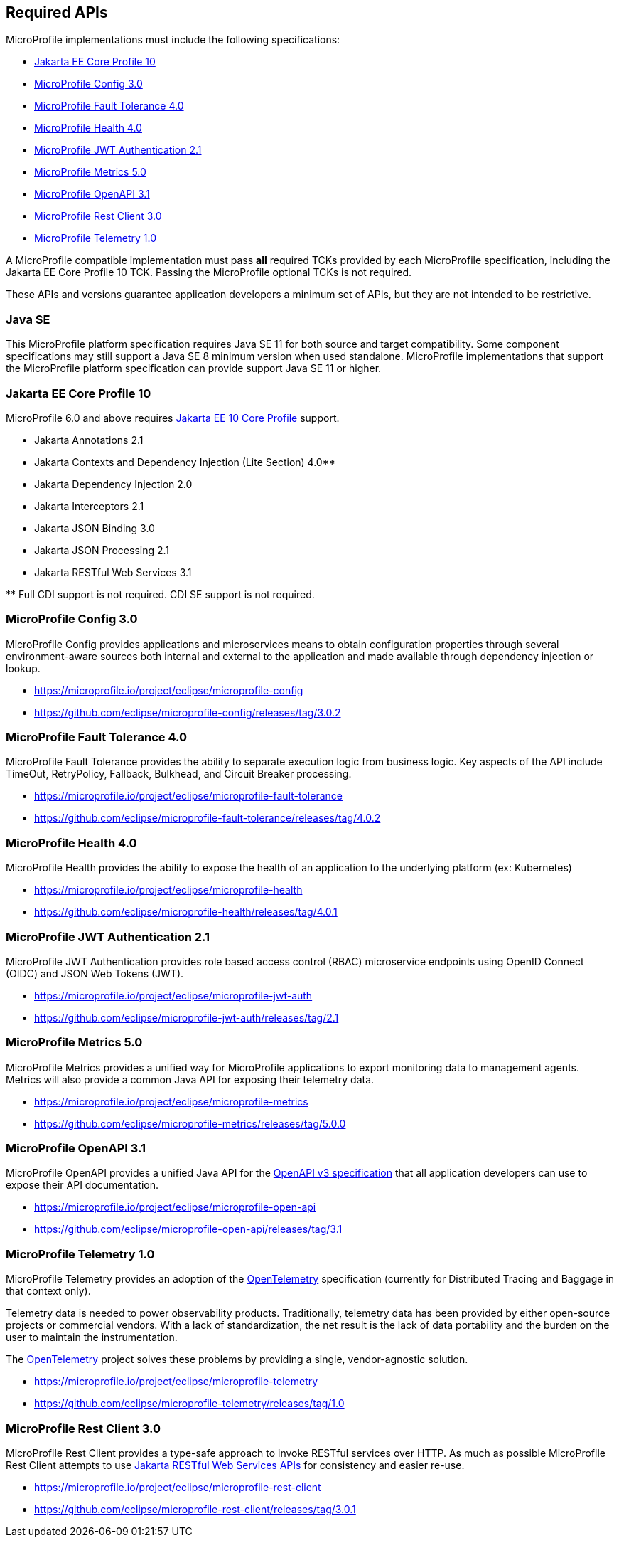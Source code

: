 //
// Copyright (c) 2017-2022 Contributors to the Eclipse Foundation
//
// See the NOTICE file(s) distributed with this work for additional
// information regarding copyright ownership.
//
// Licensed under the Apache License, Version 2.0 (the "License");
// you may not use this file except in compliance with the License.
// You may obtain a copy of the License at
//
//     http://www.apache.org/licenses/LICENSE-2.0
//
// Unless required by applicable law or agreed to in writing, software
// distributed under the License is distributed on an "AS IS" BASIS,
// WITHOUT WARRANTIES OR CONDITIONS OF ANY KIND, either express or implied.
// See the License for the specific language governing permissions and
// limitations under the License.
//
// SPDX-License-Identifier: Apache-2.0

[[required-apis]]
== Required APIs

MicroProfile implementations must include the following specifications:

* <<jakartaee-core-profile, Jakarta EE Core Profile 10>>
* <<mp-config, MicroProfile Config 3.0>>
* <<mp-fault-tolerance, MicroProfile Fault Tolerance 4.0>>
* <<mp-health-check, MicroProfile Health 4.0>>
* <<mp-jwt-auth, MicroProfile JWT Authentication 2.1>>
* <<mp-metrics, MicroProfile Metrics 5.0>>
* <<mp-open-api, MicroProfile OpenAPI 3.1>>
* <<mp-rest-client, MicroProfile Rest Client 3.0>>
* <<mp-telemetry, MicroProfile Telemetry 1.0>>

A MicroProfile compatible implementation must pass *all* required TCKs provided by each MicroProfile specification,
including the Jakarta EE Core Profile 10 TCK.
Passing the MicroProfile optional TCKs is not required.

These APIs and versions guarantee application developers a minimum set of APIs, but they are not intended to be
restrictive.

[[javase]]
=== Java SE

This MicroProfile platform specification requires Java SE 11 for both source and target compatibility. Some component specifications may still support a Java SE 8 minimum version when used standalone. MicroProfile
implementations that support the MicroProfile platform specification can provide support Java SE 11 or higher.

[[jakartaee-core-profile]]
=== Jakarta EE Core Profile 10

MicroProfile 6.0 and above requires https://jakarta.ee/specifications/coreprofile/10/[Jakarta EE 10 Core Profile] support.

* Jakarta Annotations 2.1
* Jakarta Contexts and Dependency Injection (Lite Section) 4.0**
* Jakarta Dependency Injection 2.0
* Jakarta Interceptors 2.1
* Jakarta JSON Binding 3.0
* Jakarta JSON Processing 2.1
* Jakarta RESTful Web Services 3.1

pass:[**] Full CDI support is not required. CDI SE support is not required.

[[mp-config]]
=== MicroProfile Config 3.0

MicroProfile Config provides applications and microservices means to obtain configuration properties through several environment-aware sources both internal and external to the application and made available through dependency injection or lookup.

* https://microprofile.io/project/eclipse/microprofile-config
* https://github.com/eclipse/microprofile-config/releases/tag/3.0.2

[[mp-fault-tolerance]]
=== MicroProfile Fault Tolerance 4.0

MicroProfile Fault Tolerance provides the ability to separate execution logic from business logic.
Key aspects of the API include TimeOut, RetryPolicy, Fallback, Bulkhead, and Circuit Breaker processing.

* https://microprofile.io/project/eclipse/microprofile-fault-tolerance
* https://github.com/eclipse/microprofile-fault-tolerance/releases/tag/4.0.2

[[mp-health-check]]
=== MicroProfile Health 4.0

MicroProfile Health provides the ability to expose the health of an application
to the underlying platform (ex: Kubernetes)

* https://microprofile.io/project/eclipse/microprofile-health
* https://github.com/eclipse/microprofile-health/releases/tag/4.0.1

[[mp-jwt-auth]]
=== MicroProfile JWT Authentication 2.1

MicroProfile JWT Authentication provides role based access control (RBAC) microservice endpoints using OpenID Connect (OIDC) and JSON Web Tokens (JWT).

* https://microprofile.io/project/eclipse/microprofile-jwt-auth
* https://github.com/eclipse/microprofile-jwt-auth/releases/tag/2.1

[[mp-metrics]]
=== MicroProfile Metrics 5.0

MicroProfile Metrics provides a unified way for MicroProfile applications to export monitoring data to management agents.
Metrics will also provide a common Java API for exposing their telemetry data.

* https://microprofile.io/project/eclipse/microprofile-metrics
* https://github.com/eclipse/microprofile-metrics/releases/tag/5.0.0

[[mp-open-api]]
=== MicroProfile OpenAPI 3.1

MicroProfile OpenAPI provides a unified Java API for the https://github.com/OAI/OpenAPI-Specification/blob/master/versions/3.0.0.md[OpenAPI v3 specification] that all application developers can use to expose their API documentation.

* https://microprofile.io/project/eclipse/microprofile-open-api
* https://github.com/eclipse/microprofile-open-api/releases/tag/3.1

[[mp-telemetry]]
=== MicroProfile Telemetry 1.0

MicroProfile Telemetry provides an adoption of the https://opentelemetry.io[OpenTelemetry] specification (currently for Distributed Tracing and Baggage in that context only).

Telemetry data is needed to power observability products.
Traditionally, telemetry data has been provided by either open-source projects or commercial vendors.
With a lack of standardization, the net result is the lack of data portability and the burden on the user to maintain the instrumentation.

The https://opentelemetry.io[OpenTelemetry] project solves these problems by providing a single, vendor-agnostic solution.

* https://microprofile.io/project/eclipse/microprofile-telemetry
* https://github.com/eclipse/microprofile-telemetry/releases/tag/1.0

[[mp-rest-client]]
=== MicroProfile Rest Client 3.0

MicroProfile Rest Client provides a type-safe approach to invoke RESTful services over HTTP. As much as possible MicroProfile Rest Client attempts to use https://eclipse-ee4j.github.io/jaxrs-api/[Jakarta RESTful Web Services APIs] for consistency and easier re-use.

* https://microprofile.io/project/eclipse/microprofile-rest-client
* https://github.com/eclipse/microprofile-rest-client/releases/tag/3.0.1
